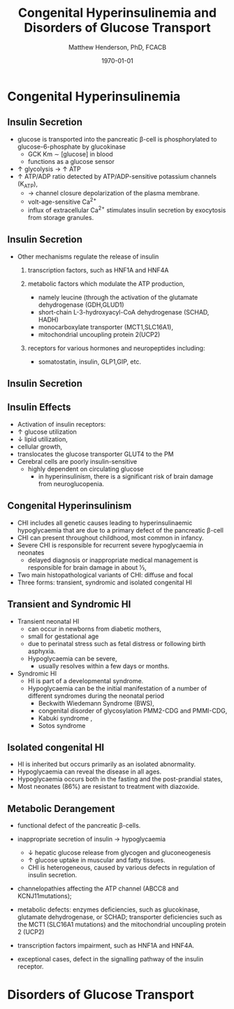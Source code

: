 #+TITLE: Congenital Hyperinsulinemia and Disorders of Glucose Transport
#+AUTHOR: Matthew Henderson, PhD, FCACB
#+DATE: \today

:PROPERTIES:
#+DRAWERS: PROPERTIES
#+LaTeX_CLASS: beamer
#+LaTeX_CLASS_OPTIONS: [presentation, smaller]
#+BEAMER_THEME: Hannover
#+BEAMER_COLOR_THEME: whale
#+COLUMNS: %40ITEM %10BEAMER_env(Env) %9BEAMER_envargs(Env Args) %4BEAMER_col(Col) %10BEAMER_extra(Extra)
#+OPTIONS: H:2 toc:nil ^:t
#+PROPERTY: header-args:R :session *R*
#+PROPERTY: header-args :cache no
#+PROPERTY: header-args :tangle yes
#+STARTUP: beamer
#+STARTUP: overview
#+STARTUP: indent
# #+BEAMER_HEADER: \subtitle{Part 1: Maple Syrup Urine Diseas}
#+BEAMER_HEADER: \institute[NSO]{Newborn Screening Ontario | The University of Ottawa}
#+BEAMER_HEADER: \titlegraphic{\includegraphics[height=1cm,keepaspectratio]{../logos/NSO_logo.pdf}\includegraphics[height=1cm,keepaspectratio]{../logos/cheo-logo.png} \includegraphics[height=1cm,keepaspectratio]{../logos/UOlogoBW.eps}}
#+latex_header: \hypersetup{colorlinks,linkcolor=white,urlcolor=blue}
#+LaTeX_header: \usepackage{textpos}
#+LaTeX_header: \usepackage{textgreek}
#+LaTeX_header: \usepackage[version=4]{mhchem}
#+LaTeX_header: \usepackage{chemfig}
#+LaTeX_header: \usepackage{siunitx}
#+LaTeX_header: \usepackage{gensymb}
#+LaTex_HEADER: \usepackage[usenames,dvipsnames]{xcolor}
#+LaTeX_HEADER: \usepackage[T1]{fontenc}
#+LaTeX_HEADER: \usepackage{lmodern}
#+LaTeX_HEADER: \usepackage{verbatim}
#+LaTeX_HEADER: \usepackage{tikz}
#+LaTeX_HEADER: \usepackage{wasysym}
#+LaTeX_HEADER: \usetikzlibrary{shapes.geometric,arrows,decorations.pathmorphing,backgrounds,positioning,fit,petri}
:END:

#+BEGIN_EXPORT LaTeX
%\logo{\includegraphics[width=1cm,height=1cm,keepaspectratio]{../logos/NSO_logo_small.pdf}~%
%    \includegraphics[width=1cm,height=1cm,keepaspectratio]{../logos/UOlogoBW.eps}%
%}

\vspace{220pt}
\beamertemplatenavigationsymbolsempty
\setbeamertemplate{caption}[numbered]
\setbeamerfont{caption}{size=\tiny}
% \addtobeamertemplate{frametitle}{}{%
% \begin{textblock*}{100mm}(.85\textwidth,-1cm)
% \includegraphics[height=1cm,width=2cm]{cat}
% \end{textblock*}}
#+END_EXPORT 

* Congenital Hyperinsulinemia
** Insulin Secretion
- glucose is transported into the pancreatic \beta-cell is phosphorylated to glucose-6-phosphate by glucokinase
  - GCK Km \sim [glucose] in  blood
  - functions as a glucose sensor
- \uparrow glycolysis \to \uparrow ATP
- \uparrow ATP/ADP ratio detected by ATP/ADP-sensitive potassium channels (K_{ATP}),
  - \to channel closure depolarization of the plasma membrane.
  - volt-age-sensitive Ca^{2+}
  - influx of extracellular Ca^{2+} stimulates insulin secretion by
    exocytosis from storage granules.

** Insulin Secretion
- Other mechanisms regulate the release of insulin
  1) transcription factors, such as HNF1A and HNF4A

  2) metabolic factors which modulate the ATP production,
     - namely leucine (through the activation of the glutamate dehydrogenase (GDH,GLUD1)
     - short-chain L-3-hydroxyacyl-CoA dehydrogenase (SCHAD, HADH)
     - monocarboxylate transporter (MCT1,SLC16A1),
     - mitochondrial uncoupling protein 2(UCP2)
  3) receptors for various hormones and neuropeptides including:
     - somatostatin, insulin, GLP1,GIP, etc.

** Insulin Secretion

#+CAPTION[insulin]: Insulin Secretion
#+NAME: fig:insulin
#+ATTR_LaTeX: :width 0.9\textwidth
[[file:./figures/insulin.png]]

** Insulin Effects
- Activation of insulin receptors:
- \uparrow glucose utilization
- \downarrow lipid utilization,
- cellular growth,
- translocates the glucose transporter GLUT4 to the PM
- Cerebral cells are poorly insulin-sensitive
  - highly dependent on circulating glucose
    - in hyperinsulinism, there is a significant risk of brain damage
      from neuroglucopenia.

** Congenital Hyperinsulinism
- CHI includes all genetic causes leading to hyperinsulinaemic
  hypoglycaemia that are due to a primary defect of the pancreatic
  \beta-cell
- CHI can present throughout childhood, most common in infancy.
- Severe CHI is responsible for recurrent severe hypoglycaemia in neonates
  - delayed diagnosis or inappropriate medical management is responsible for brain damage in about 1⁄3,
- Two main histopathological variants of CHI: diffuse and focal
- Three forms: transient, syndromic and isolated congenital HI

** Transient and Syndromic HI 
- Transient neonatal HI
  - can occur in newborns from diabetic mothers,
  - small for gestational age
  - due to perinatal stress such as fetal distress or following birth asphyxia.
  - Hypoglycaemia can be severe,
    - usually resolves within a few days or months.
- Syndromic HI
  - HI is part of a developmental syndrome.
  - Hypoglycaemia can be the initial manifestation of a number of
    different syndromes during the neonatal period
    - Beckwith Wiedemann Syndrome (BWS),
    - congenital disorder of glycosylation PMM2-CDG and PMMI-CDG,
    - Kabuki syndrome ,
    - Sotos syndrome

**  Isolated congenital HI
  - HI is inherited but occurs primarily as an isolated abnormality.
  - Hypoglycaemia can reveal the disease in all ages.
  - Hypoglycaemia occurs both in the fasting and the post-prandial states,
  - Most neonates (86%) are resistant to treatment with diazoxide.

** Metabolic Derangement
- functional defect of the pancreatic \beta-cells.
- inappropriate secretion of insulin \to hypoglycaemia
  - \downarrow hepatic glucose release from glycogen and gluconeogenesis
  - \uparrow glucose uptake in muscular and fatty tissues.
  - CHI is heterogeneous, caused by various defects in regulation of insulin secretion.

- channelopathies affecting the ATP channel (ABCC8 and KCNJ11mutations);

- metabolic defects: enzymes deficiencies, such as glucokinase,
  glutamate dehydrogenase, or SCHAD; transporter deficiencies such as
  the MCT1 (SLC16A1 mutations) and the mitochondrial uncoupling protein 2 (UCP2)

- transcription factors impairment, such as HNF1A and HNF4A.

- exceptional cases, defect in the signalling pathway of the insulin
  receptor. 


* Disorders of Glucose Transport

